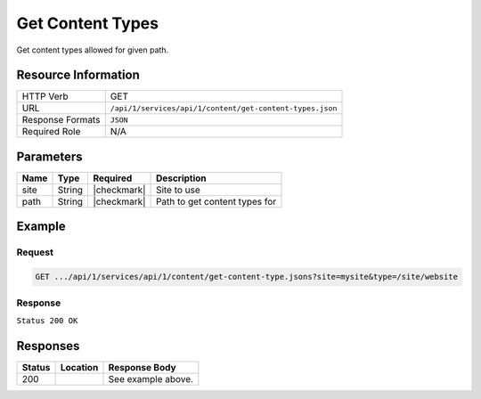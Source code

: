 .. _crafter-studio-api-content-get-content-types:

=================
Get Content Types
=================

Get content types allowed for given path.

--------------------
Resource Information
--------------------

+----------------------------+-------------------------------------------------------------------+
|| HTTP Verb                 || GET                                                              |
+----------------------------+-------------------------------------------------------------------+
|| URL                       || ``/api/1/services/api/1/content/get-content-types.json``         |
+----------------------------+-------------------------------------------------------------------+
|| Response Formats          || ``JSON``                                                         |
+----------------------------+-------------------------------------------------------------------+
|| Required Role             || N/A                                                              |
+----------------------------+-------------------------------------------------------------------+

----------
Parameters
----------

+---------------+-------------+---------------+--------------------------------------------------+
|| Name         || Type       || Required     || Description                                     |
+===============+=============+===============+==================================================+
|| site         || String     || |checkmark|  || Site to use                                     |
+---------------+-------------+---------------+--------------------------------------------------+
|| path         || String     || |checkmark|  || Path to get content types for                   |
+---------------+-------------+---------------+--------------------------------------------------+

-------
Example
-------

^^^^^^^
Request
^^^^^^^

.. code-block:: guess

    GET .../api/1/services/api/1/content/get-content-type.jsons?site=mysite&type=/site/website

^^^^^^^^
Response
^^^^^^^^

``Status 200 OK``

.. code-block:: json
    :linenos:

    [
        {
            "name":"/component/level-descriptor",
            "label":"Section Defaults",
            "form":"/component/level-descriptor",
            "formPath":"simple",
            "type":"component",
            "contentAsFolder":false,
            "useRoundedFolder":false,
            "modelInstancePath":"NOT-USED-BY-SIMPLE-FORM-ENGINE",
            "allowedRoles":[ ],
            "lastUpdated":"2017-07-07T20:51:22+02:00",
            "copyDepedencyPattern":[ ],
            "imageThumbnail":"section-defaults.png",
            "noThumbnail":false,
            "pathIncludes":
                [
                    "^/site/website/.*"
                ],
            "pathExcludes":[ ],
            "nodeRef":null,
            "deleteDependencyPattern":[ ],
            "previewable":false
        },
        {
            "name":"/page/category-landing",
            "label":"Page - Category Landing",
            "form":"/page/category-landing",
            "formPath":"simple",
            "type":"page",
            "contentAsFolder":true,
            "useRoundedFolder":false,
            "modelInstancePath":"NOT-USED-BY-SIMPLE-FORM-ENGINE",
            "allowedRoles":[ ],
            "lastUpdated":"2017-07-07T20:51:22+02:00",
            "copyDepedencyPattern":[ ],
            "imageThumbnail":"page-category-landing.png",
            "noThumbnail":false,
            "pathIncludes":
                [
                    "^/site/website/(?!articles/)(.*)"
                ],
            "pathExcludes":[ ],
            "nodeRef":null,
            "deleteDependencyPattern":[ ],
            "previewable":true
        }
    ]


---------
Responses
---------

+---------+-------------------------------------------+---------------------------------------------------+
|| Status || Location                                 || Response Body                                    |
+=========+===========================================+===================================================+
|| 200    ||                                          || See example above.                               |
+---------+-------------------------------------------+---------------------------------------------------+
